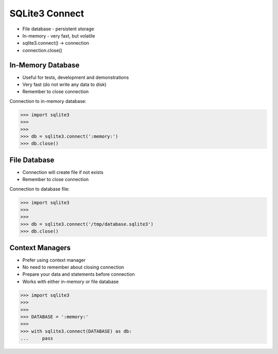 SQLite3 Connect
===============
* File database - persistent storage
* In-memory - very fast, but volatile
* sqlite3.connect() -> connection
* connection.close()


In-Memory Database
------------------
* Useful for tests, development and demonstrations
* Very fast (do not write any data to disk)
* Remember to close connection

Connection to in-memory database:

>>> import sqlite3
>>>
>>>
>>> db = sqlite3.connect(':memory:')
>>> db.close()


File Database
-------------
* Connection will create file if not exists
* Remember to close connection

Connection to database file:

>>> import sqlite3
>>>
>>>
>>> db = sqlite3.connect('/tmp/database.sqlite3')
>>> db.close()


Context Managers
----------------
* Prefer using context manager
* No need to remember about closing connection
* Prepare your data and statements before connection
* Works with either in-memory or file database

>>> import sqlite3
>>>
>>>
>>> DATABASE = ':memory:'
>>>
>>> with sqlite3.connect(DATABASE) as db:
...     pass
